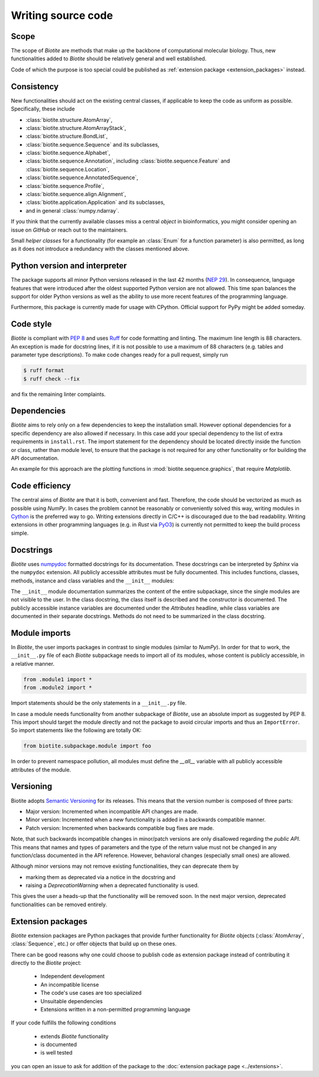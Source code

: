 Writing source code
===================

Scope
-----
The scope of *Biotite* are methods that make up the backbone of
computational molecular biology. Thus, new functionalities added to
*Biotite* should be relatively general and well established.

Code of which the purpose is too special could be published as
:ref:`extension package <extension_packages>` instead.

Consistency
-----------
New functionalities should act on the existing central classes, if applicable
to keep the code as uniform as possible.
Specifically, these include

- :class:`biotite.structure.AtomArray`,
- :class:`biotite.structure.AtomArrayStack`,
- :class:`biotite.structure.BondList`,
- :class:`biotite.sequence.Sequence` and its subclasses,
- :class:`biotite.sequence.Alphabet`,
- :class:`biotite.sequence.Annotation`,
  including :class:`biotite.sequence.Feature`
  and :class:`biotite.sequence.Location`,
- :class:`biotite.sequence.AnnotatedSequence`,
- :class:`biotite.sequence.Profile`,
- :class:`biotite.sequence.align.Alignment`,
- :class:`biotite.application.Application` and its subclasses,
- and in general :class:`numpy.ndarray`.

If you think that the currently available classes miss a central *object*
in bioinformatics, you might consider opening an issue on *GitHub* or reach
out to the maintainers.

Small *helper classes* for a functionality (for example an :class:`Enum` for a
function parameter) is also permitted, as long as it does not introduce a
redundancy with the classes mentioned above.

Python version and interpreter
------------------------------
The package supports all minor Python versions released in the last
42 months
(`NEP 29 <https://numpy.org/neps/nep-0029-deprecation_policy.html>`_).
In consequence, language features that were introduced after the oldest
supported Python version are not allowed.
This time span balances the support for older Python versions as well as
the ability to use more recent features of the programming language.

Furthermore, this package is currently made for usage with CPython.
Official support for PyPy might be added someday.

Code style
----------
*Biotite* is compliant with :pep:`8` and uses `Ruff <https://docs.astral.sh/ruff/>`_ for
code formatting and linting.
The maximum line length is 88 characters.
An exception is made for docstring lines, if it is not possible to use a
maximum of 88 characters (e.g. tables and parameter type descriptions).
To make code changes ready for a pull request, simply run

.. code-block:: console

   $ ruff format
   $ ruff check --fix

and fix the remaining linter complaints.

Dependencies
------------
*Biotite* aims to rely only on a few dependencies to keep the installation
small.
However optional dependencies for a specific dependency are also allowed if
necessary.
In this case add your special dependency to the list of extra
requirements in ``install.rst``.
The import statement for the dependency should be located directly inside the
function or class, rather than module level, to ensure that the package is not
required for any other functionality or for building the API documentation.

An example for this approach are the plotting functions in
:mod:`biotite.sequence.graphics`, that require *Matplotlib*.

Code efficiency
---------------
The central aims of *Biotite* are that it is both, convenient and fast.
Therefore, the code should be vectorized as much as possible using *NumPy*.
In cases the problem cannot be reasonably or conveniently solved this way,
writing modules in `Cython <https://cython.readthedocs.io/en/latest/>`_ is the
preferred way to go.
Writing extensions directly in C/C++ is discouraged due to the bad readability.
Writing extensions in other programming languages
(e.g. in *Rust* via `PyO3 <https://pyo3.rs>`_) is currently not permitted to
keep the build process simple.

Docstrings
----------
*Biotite* uses
`numpydoc <https://numpydoc.readthedocs.io/en/latest/format.html>`_
formatted docstrings for its documentation.
These docstrings can be interpreted by *Sphinx* via the ``numpydoc`` extension.
All publicly accessible attributes must be fully documented.
This includes functions, classes, methods, instance and class variables and the
``__init__`` modules:

The ``__init__`` module documentation summarizes the content of the entire
subpackage, since the single modules are not visible to the user.
In the class docstring, the class itself is described and the constructor is
documented.
The publicly accessible instance variables are documented under the
`Attributes` headline, while class variables are documented in their separate
docstrings.
Methods do not need to be summarized in the class docstring.

Module imports
--------------
In *Biotite*, the user imports packages in contrast to single modules
(similar to *NumPy*).
In order for that to work, the ``__init__.py`` file of each *Biotite*
subpackage needs to import all of its modules, whose content is publicly
accessible, in a relative manner.

.. code-block:: python

   from .module1 import *
   from .module2 import *

Import statements should be the only statements in a ``__init__.py`` file.

In case a module needs functionality from another subpackage of *Biotite*,
use an absolute import as suggested by PEP 8.
This import should target the module directly and not the package to avoid
circular imports and thus an ``ImportError``.
So import statements like the following are totally OK:

.. code-block:: python

   from biotite.subpackage.module import foo

In order to prevent namespace pollution, all modules must define the `__all__`
variable with all publicly accessible attributes of the module.

Versioning
----------
Biotite adopts `Semantic Versioning <https://semver.org>`_ for its releases.
This means that the version number is composed of three parts:

- Major version: Incremented when incompatible API changes are made.
- Minor version: Incremented when a new functionality is added in a backwards
  compatible manner.
- Patch version: Incremented when backwards compatible bug fixes are made.

Note, that such backwards incompatible changes in minor/patch versions are only
disallowed regarding the *public API*.
This means that names and types of parameters and the type of the return value
must not be changed in any function/class documented in the API reference.
However, behavioral changes (especially small ones) are allowed.

Although minor versions may not remove existing functionalities, they can
deprecate them by

- marking them as deprecated via a notice in the docstring and
- raising a `DeprecationWarning` when a deprecated functionality is used.

This gives the user a heads-up that the functionality will be removed soon.
In the next major version, deprecated functionalities can be removed entirely.

.. _extension_packages:

Extension packages
------------------
*Biotite* extension packages are Python packages that provide further
functionality for *Biotite* objects (:class:`AtomArray`, :class:`Sequence`,
etc.)
or offer objects that build up on these ones.

There can be good reasons why one could choose to publish code as extension
package instead of contributing it directly to the *Biotite* project:

   - Independent development
   - An incompatible license
   - The code's use cases are too specialized
   - Unsuitable dependencies
   - Extensions written in a non-permitted programming language

If your code fulfills the following conditions

   - extends *Biotite* functionality
   - is documented
   - is well tested

you can open an issue to ask for addition of the package to the
:doc:`extension package page <../extensions>`.
